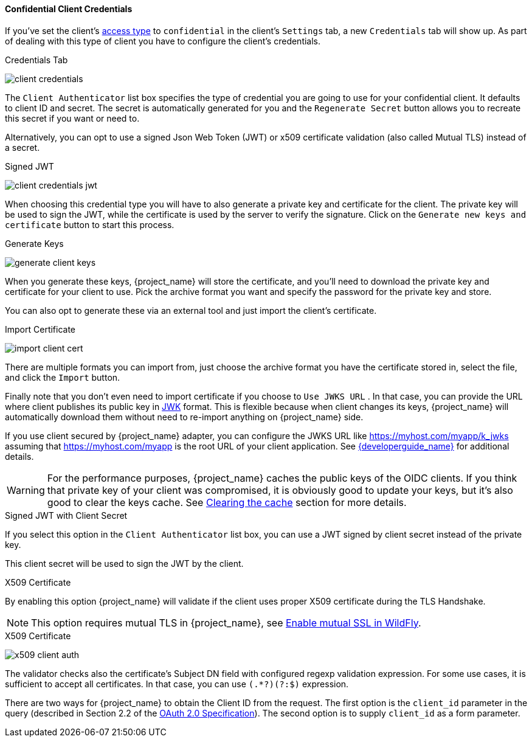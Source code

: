 [[_client-credentials]]

==== Confidential Client Credentials

If you've set the client's <<_access-type, access type>> to `confidential` in the client's
`Settings` tab, a new `Credentials` tab will show up. As part of dealing with this
type of client you have to configure the client's credentials.

.Credentials Tab
image:{project_images}/client-credentials.png[]

The `Client Authenticator` list box specifies the type of credential you are going to use for your confidential client.
It defaults to client ID and secret.  The secret is automatically generated for you and the `Regenerate Secret`
button allows you to recreate this secret if you want or need to.

Alternatively, you can opt to use a signed Json Web Token (JWT) or x509 certificate validation (also called Mutual TLS) instead of a secret.

.Signed JWT
image:{project_images}/client-credentials-jwt.png[]

When choosing this credential type you will have to also generate a private key and certificate for the client.  The private key
will be used to sign the JWT, while the certificate is used by the server to verify the signature.  Click on the
`Generate new keys and certificate` button to start this process.

.Generate Keys
image:{project_images}/generate-client-keys.png[]

When you generate these keys, {project_name} will store the certificate, and you'll need to download the private key
and certificate for your client to use.  Pick the archive format you want and specify the password for the private key
and store.

You can also opt to
generate these via an external tool and just import the client's certificate.

.Import Certificate
image:{project_images}/import-client-cert.png[]

There are multiple formats you can import from, just choose the archive format you have the certificate stored in,
select the file, and click the `Import` button.

Finally note that you don't even need to import certificate if you choose to `Use JWKS URL` . In that case, you can provide the URL where
client publishes its public key in https://self-issued.info/docs/draft-ietf-jose-json-web-key.html[JWK] format. This is flexible because when
client changes its keys, {project_name} will automatically download them without need to re-import anything on {project_name} side.

If you use client secured by {project_name} adapter, you can configure the JWKS URL like https://myhost.com/myapp/k_jwks assuming that https://myhost.com/myapp is the
root URL of your client application. See link:{developerguide_link}[{developerguide_name}] for additional details.

WARNING: For the performance purposes, {project_name} caches the public keys of the OIDC clients. If you think that private key of your client
was compromised, it is obviously good to update your keys, but it's also good to clear the keys cache. See <<_clear-cache, Clearing the cache>>
section for more details.

.Signed JWT with Client Secret

If you select this option in the `Client Authenticator` list box, you can use a JWT signed by client secret instead of the private key.

This client secret will be used to sign the JWT by the client.

.X509 Certificate

By enabling this option {project_name} will validate if the client uses proper X509 certificate during the TLS Handshake.

NOTE: This option requires mutual TLS in {project_name}, see <<_enable-mtls-wildfly, Enable mutual SSL in WildFly>>.

.X509 Certificate
image:{project_images}/x509-client-auth.png[]

The validator checks also the certificate's Subject DN field with configured regexp validation expression. For some
use cases, it is sufficient to accept all certificates. In that case, you can use `(.*?)(?:$)` expression.

There are two ways for {project_name} to obtain the Client ID from the request. The first option is the `client_id`
parameter in the query (described in Section 2.2 of the https://tools.ietf.org/html/rfc6749[OAuth 2.0 Specification]).
The second option is to supply `client_id` as a form parameter.

